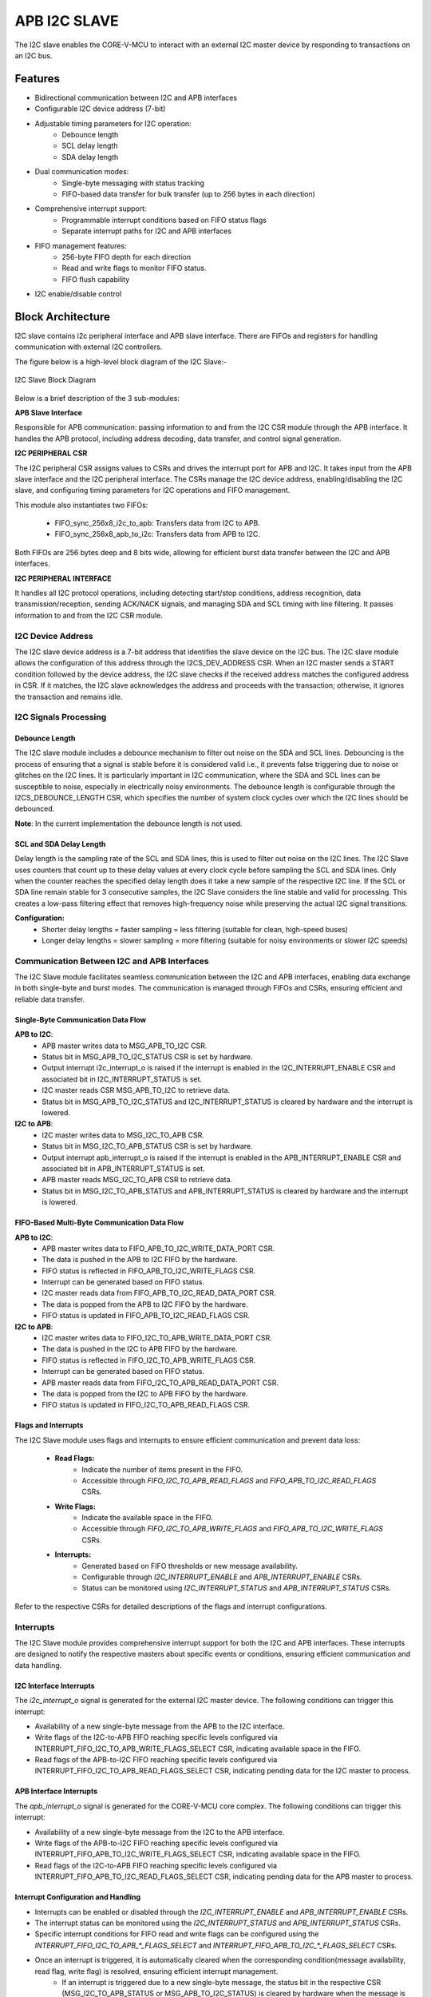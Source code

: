 ..
   Copyright (c) 2023 OpenHW Group
   Copyright (c) 2024 CircuitSutra

   SPDX-License-Identifier: Apache-2.0 WITH SHL-2.1

.. Level 1
   =======

   Level 2
   -------

   Level 3
   ~~~~~~~

   Level 4
   ^^^^^^^
.. _apb_i2c_slave:

APB I2C SLAVE
=================

The I2C slave enables the CORE-V-MCU to interact with an external I2C master device by responding to transactions on an I2C bus.

Features
--------

- Bidirectional communication between I2C and APB interfaces
- Configurable I2C device address (7-bit)
- Adjustable timing parameters for I2C operation:
    - Debounce length
    - SCL delay length
    - SDA delay length
- Dual communication modes:
    - Single-byte messaging with status tracking
    - FIFO-based data transfer for bulk transfer (up to 256 bytes in each direction)
- Comprehensive interrupt support:
    - Programmable interrupt conditions based on FIFO status flags
    - Separate interrupt paths for I2C and APB interfaces
- FIFO management features:
    - 256-byte FIFO depth for each direction
    - Read and write flags to monitor FIFO status.
    - FIFO flush capability
- I2C enable/disable control

Block Architecture
------------------

I2C slave contains i2c peripheral interface and APB slave interface.
There are FIFOs and registers for handling communication with external
I2C controllers.

The figure below is a high-level block diagram of the I2C Slave:-

.. figure:: apb_i2cs_block_diagram.png
   :name: I2C_Slave_Block_Diagram
   :align: center
   :alt:

   I2C Slave Block Diagram

Below is a brief description of the 3 sub-modules:

**APB Slave Interface**

Responsible for APB communication: passing information to and from the I2C CSR module through the APB interface.
It handles the APB protocol, including address decoding, data transfer, and control signal generation.

**I2C PERIPHERAL CSR**

The I2C peripheral CSR assigns values to CSRs and drives the interrupt port for APB and I2C. It takes input from the APB slave interface and the I2C peripheral interface.
The CSRs manage the I2C device address, enabling/disabling the I2C slave, and configuring timing parameters for I2C operations and FIFO management.

This module also instantiates two FIFOs:

  - FIFO_sync_256x8_i2c_to_apb: Transfers data from I2C to APB.

  - FIFO_sync_256x8_apb_to_i2c: Transfers data from APB to I2C.

Both FIFOs are 256 bytes deep and 8 bits wide, allowing for efficient burst data transfer between the I2C and APB interfaces.

**I2C PERIPHERAL INTERFACE**

It handles all I2C protocol operations, including detecting start/stop conditions, address recognition,
data transmission/reception, sending ACK/NACK signals, and managing SDA and SCL timing with line filtering.
It passes information to and from the I2C CSR module.

I2C Device Address
~~~~~~~~~~~~~~~~~~

The I2C slave device address is a 7-bit address that identifies the slave device on the I2C bus.
The I2C slave module allows the configuration of this address through the I2CS_DEV_ADDRESS CSR.
When an I2C master sends a START condition followed by the device address, the I2C slave checks if the received address matches the configured address in CSR.
If it matches, the I2C slave acknowledges the address and proceeds with the transaction; otherwise, it ignores the transaction and remains idle.

I2C Signals Processing
~~~~~~~~~~~~~~~~~~~~~~

Debounce Length
^^^^^^^^^^^^^^^

The I2C slave module includes a debounce mechanism to filter out noise on the SDA and SCL lines. 
Debouncing is the process of ensuring that a signal is stable before it is considered valid i.e., it prevents false triggering due to noise or glitches on the I2C lines.
It is particularly important in I2C communication, where the SDA and SCL lines can be susceptible to noise, especially in electrically noisy environments.
The debounce length is configurable through the I2CS_DEBOUNCE_LENGTH CSR, which specifies the number of system clock cycles over which the I2C lines should be debounced.

**Note**: In the current implementation the debounce length is not used.

SCL and SDA Delay Length
^^^^^^^^^^^^^^^^^^^^^^^^

Delay length is the sampling rate of the SCL and SDA lines, this is used to filter out noise on the I2C lines.
The I2C Slave uses counters that count up to these delay values at every clock cycle before sampling the SCL and SDA lines. Only when the counter reaches the specified delay length does it take a new sample of the respective I2C line.
If the SCL or SDA line remain stable for 3 consecutive samples, the I2C Slave considers the line stable and valid for processing.
This creates a low-pass filtering effect that removes high-frequency noise while preserving the actual I2C signal transitions.

**Configuration:**
  - Shorter delay lengths = faster sampling = less filtering (suitable for clean, high-speed buses)
  - Longer delay lengths = slower sampling = more filtering (suitable for noisy environments or slower I2C speeds)

Communication Between I2C and APB Interfaces
~~~~~~~~~~~~~~~~~~~~~~~~~~~~~~~~~~~~~~~~~~~~

The I2C Slave module facilitates seamless communication between the I2C and APB interfaces, enabling data exchange in both single-byte and burst modes. The communication is managed through FIFOs and CSRs, ensuring efficient and reliable data transfer.

Single-Byte Communication Data Flow
^^^^^^^^^^^^^^^^^^^^^^^^^^^^^^^^^^^

**APB to I2C**:
  - APB master writes data to MSG_APB_TO_I2C CSR.
  - Status bit in MSG_APB_TO_I2C_STATUS CSR is set by hardware.
  - Output interrupt i2c_interrupt_o is raised if the interrupt is enabled in the I2C_INTERRUPT_ENABLE CSR and associated bit in I2C_INTERRUPT_STATUS is set.
  - I2C master reads CSR MSG_APB_TO_I2C to retrieve data.
  - Status bit in MSG_APB_TO_I2C_STATUS and I2C_INTERRUPT_STATUS is cleared by hardware and the interrupt is lowered.

**I2C to APB**:
  - I2C master writes data to MSG_I2C_TO_APB CSR.
  - Status bit in MSG_I2C_TO_APB_STATUS CSR is set by hardware.
  - Output interrupt apb_interrupt_o is raised if the interrupt is enabled in the APB_INTERRUPT_ENABLE CSR and associated bit in APB_INTERRUPT_STATUS is set.
  - APB master reads MSG_I2C_TO_APB CSR to retrieve data.
  - Status bit in MSG_I2C_TO_APB_STATUS and APB_INTERRUPT_STATUS is cleared by hardware and the interrupt is lowered.

FIFO-Based Multi-Byte Communication Data Flow
^^^^^^^^^^^^^^^^^^^^^^^^^^^^^^^^^^^^^^^^^^^^^

**APB to I2C**:
  - APB master writes data to FIFO_APB_TO_I2C_WRITE_DATA_PORT CSR.
  - The data is pushed in the APB to I2C FIFO by the hardware.
  - FIFO status is reflected in FIFO_APB_TO_I2C_WRITE_FLAGS CSR.
  - Interrupt can be generated based on FIFO status.
  - I2C master reads data from FIFO_APB_TO_I2C_READ_DATA_PORT CSR.
  - The data is popped from the APB to I2C FIFO by the hardware.
  - FIFO status is updated in FIFO_APB_TO_I2C_READ_FLAGS CSR.

**I2C to APB**:
  - I2C master writes data to FIFO_I2C_TO_APB_WRITE_DATA_PORT CSR.
  - The data is pushed in the I2C to APB FIFO by the hardware.
  - FIFO status is reflected in FIFO_I2C_TO_APB_WRITE_FLAGS CSR.
  - Interrupt can be generated based on FIFO status.
  - APB master reads data from FIFO_I2C_TO_APB_READ_DATA_PORT CSR.
  - The data is popped from the I2C to APB FIFO by the hardware.
  - FIFO status is updated in FIFO_I2C_TO_APB_READ_FLAGS CSR.

Flags and Interrupts
^^^^^^^^^^^^^^^^^^^^

The I2C Slave module uses flags and interrupts to ensure efficient communication and prevent data loss:

  - **Read Flags:**
      - Indicate the number of items present in the FIFO.
      - Accessible through `FIFO_I2C_TO_APB_READ_FLAGS` and `FIFO_APB_TO_I2C_READ_FLAGS` CSRs.
  - **Write Flags:**
      - Indicate the available space in the FIFO.
      - Accessible through `FIFO_I2C_TO_APB_WRITE_FLAGS` and `FIFO_APB_TO_I2C_WRITE_FLAGS` CSRs.

  - **Interrupts:**
      - Generated based on FIFO thresholds or new message availability.
      - Configurable through `I2C_INTERRUPT_ENABLE` and `APB_INTERRUPT_ENABLE` CSRs.
      - Status can be monitored using `I2C_INTERRUPT_STATUS` and `APB_INTERRUPT_STATUS` CSRs.

Refer to the respective CSRs for detailed descriptions of the flags and interrupt configurations.


Interrupts
~~~~~~~~~~

The I2C Slave module provides comprehensive interrupt support for both the I2C and APB interfaces. These interrupts are designed to notify the respective masters about specific events or conditions, ensuring efficient communication and data handling.

I2C Interface Interrupts
^^^^^^^^^^^^^^^^^^^^^^^^

The `i2c_interrupt_o` signal is generated for the external I2C master device. The following conditions can trigger this interrupt:

- Availability of a new single-byte message from the APB to the I2C interface.
- Write flags of the I2C-to-APB FIFO reaching specific levels configured via INTERRUPT_FIFO_I2C_TO_APB_WRITE_FLAGS_SELECT CSR, indicating available space in the FIFO.
- Read flags of the APB-to-I2C FIFO reaching specific levels configured via INTERRUPT_FIFO_I2C_TO_APB_READ_FLAGS_SELECT CSR, indicating pending data for the I2C master to process.

APB Interface Interrupts
^^^^^^^^^^^^^^^^^^^^^^^^

The `apb_interrupt_o` signal is generated for the CORE-V-MCU core complex. The following conditions can trigger this interrupt:

- Availability of a new single-byte message from the I2C to the APB interface.
- Write flags of the APB-to-I2C FIFO reaching specific levels configured via INTERRUPT_FIFO_APB_TO_I2C_WRITE_FLAGS_SELECT CSR, indicating available space in the FIFO.
- Read flags of the I2C-to-APB FIFO reaching specific levels configured via INTERRUPT_FIFO_APB_TO_I2C_READ_FLAGS_SELECT CSR, indicating pending data for the APB master to process.

Interrupt Configuration and Handling
^^^^^^^^^^^^^^^^^^^^^^^^^^^^^^^^^^^^

- Interrupts can be enabled or disabled through the `I2C_INTERRUPT_ENABLE` and `APB_INTERRUPT_ENABLE` CSRs.
- The interrupt status can be monitored using the `I2C_INTERRUPT_STATUS` and `APB_INTERRUPT_STATUS` CSRs.
- Specific interrupt conditions for FIFO read and write flags can be configured using the `INTERRUPT_FIFO_I2C_TO_APB_*_FLAGS_SELECT` and `INTERRUPT_FIFO_APB_TO_I2C_*_FLAGS_SELECT` CSRs.
- Once an interrupt is triggered, it is automatically cleared when the corresponding condition(message availability, read flag, write flag) is resolved, ensuring efficient interrupt management.
    - If an interrupt is triggered due to a new single-byte message, the status bit in the respective CSR (MSG_I2C_TO_APB_STATUS or MSG_APB_TO_I2C_STATUS) is cleared by hardware when the message is read.
    - If an interrupt is triggered due to FIFO read flags, the status bit in the respective CSR (FIFO_I2C_TO_APB_READ_FLAGS or FIFO_APB_TO_I2C_READ_FLAGS) is cleared by hardware when the FIFO is read until the the read flags change state.
    - If an interrupt is triggered due to FIFO write flags, the status bit in the respective CSR (FIFO_I2C_TO_APB_WRITE_FLAGS or FIFO_APB_TO_I2C_WRITE_FLAGS) is cleared by hardware when the FIFO is written until the write flags change state.

I2C STATES:
~~~~~~~~~~~

.. figure:: apb_i2cs_fsm_diagram.png
   :name: I2C_Slave_FSM_Diagram
   :align: center
   :alt:

   I2C Slave FSM Diagram

- I2C slave has 10 states:

   - ST_IDLE:
      - Initially, the slave is in this state.
      - The slave may also return to this state if a STOP condition is detected.

   - ST_DEVADDR:
      - The slave enters this state after detecting the START sequence and when I2C is enabled through the I2C enable CSR.
      - The slave receives the device address and transfer type (read/write).
      - The transfer stops if the received device address does not match the configured address in the I2C device address CSR.

   - ST_DEVADDRACK:
      - The slave enters this state after receiving the I2C device address and sends an acknowledgment.
      - i2c_sda_o is driven low to indicate a successful acknowledgement.
      - The acknowledgment is released by driving i2c_sda_o high before a new transfer.
      - A read operation sets the I2C state to ST_REGRDATA.
      - A write operation sets the I2C state to ST_REGADDR.

   - ST_REGADDR:
      - If the master wants to write, the slave comes to this state.
      - The slave receives the CSR address inside the device where the master wants to write.

   - ST_REGADDRACK:
      - After successfully receiving the CSR address, the slave enters this state and sends an acknowledgment.
      - i2c_sda_o is driven low to indicate a successful acknowledgement.
      - The acknowledgment is released by driving i2c_sda_o high before a new transfer.

   - ST_REGWDATA:
      - After sending an acknowledgment, the slave enters this state and writes data to the CSR.

   - ST_REGWDATAACK:
      - After successfully writing the data, an acknowledgment bit is sent.
      - i2c_sda_o is driven low to indicate a successful acknowledgment.
      - The acknowledgment is released by driving i2c_sda_o high before a new transfer.

   - ST_REGRDATA:
      - The slave enters this state if the master wants to read data.
      - The slave device places the data from the last addressed CSR onto the i2c_sda_o line.

   - ST_REGRDATAACK:
      - After a successful read, an acknowledgment is received.
      - If a negative acknowledgment is received, the transfer stops.
      - If a successful acknowledgement is received, then I2C state is set to ST_REGRDATA, and more data is read.

   - ST_WTSTOP:
      - The slave enters this state if there are no more transactions or if the transfer is to be stopped.

System Architecture
-------------------

The figure below depicts the connections between the I2C Slave and rest of the modules in CORE-V-MCU:-

.. figure:: apb_i2cs_soc_connections.png
   :name: I2C_Slave_SoC_Connections
   :align: center
   :alt:

   I2C Slave CORE-V-MCU connections diagram

Programming View Model
----------------------

FIFO Usage
~~~~~~~~~~
The module employs two First-In, First-Out (FIFO) buffers to handle burst data transfer between the APB and I2C interfaces.

  - I2C-to-APB FIFO: 
      - Buffers data received from the I2C interface before it's read by the APB interface. 
      - The I2C master needs to write data on the FIFO_I2C_TO_APB_WRITE_DATA_PORT CSR, which is then pushed on this FIFO.
      - The APB master can then read the FIFO_I2C_TO_APB_READ_DATA_PORT CSR in order to retrieve the data, which is then popped from the FIFO.
      - There are read and write flag registers showing the current status of FIFO and can be accessed by both I2C and APB interfaces.
  - APB-to-I2C FIFO: 
      - Buffers data written by the APB interface before it's transmitted via the I2C interface.
      - The APB master needs to write data on the FIFO_APB_TO_I2C_WRITE_DATA_PORT CSR, which is then pushed on this FIFO.
      - The I2C master can then read the FIFO_APB_TO_I2C_READ_DATA_PORT CSR in order to retrieve the data, which is then popped from the FIFO.
      - There are read and write flag registers showing the current status of FIFO and can be accessed by both I2C and APB interfaces.

For details, please refer to the 'Firmware Guidelines'.


Data Flow
~~~~~~~~~

Write Operation from I2C Master and Read from APB Master:
  - I2C Master sends START condition(drives SDA line low when SCL is high)
  - I2C Master sends device address with write bit (0)
  - Slave acknowledges
  - I2C Master sends CSR address
      - MSG_I2C_TO_APB CSR for single byte
      - FIFO_I2C_TO_APB_WRITE_DATA_PORT CSR for multi-byte transfer
  - Slave acknowledges
  - I2C Master sends data byte
  - Slave acknowledges
  - I2C Master may send more data bytes with acknowledgment after each, or send STOP condition
  - Flags and interrupt signals are updated accordingly.
  - The APB master can read the data from the appropriate CSR
      - MSG_I2C_TO_APB for single byte message
      - FIFO_I2C_TO_APB_READ_DATA_PORT CSR for multi-byte transfer
  - Flags and interrupt signals are updated accordingly.


Write Operation from APB Master and Read from I2C Master:
  - The APB master will write data on the appropriate CSR
      - MSG_APB_TO_I2C for single byte message
      - FIFO_APB_TO_I2C_WRITE_DATA_PORT CSR for multi-byte transfer
  - Flags and interrupt signals are updated accordingly.
  - I2C Master sends START condition
  - I2C Master sends device address with write bit (0)
  - Slave acknowledges
  - I2C Master sends CSR address
      - MSG_APB_TO_I2C for single byte message
      - FIFO_APB_TO_I2C_READ_DATA_PORT CSR for multi-byte transfer
  - Slave acknowledges
  - I2C Master sends repeated START
  - I2C Master sends device address with read bit (1)
  - Slave acknowledges
  - Slave sends data byte
  - I2C Master sends ACK to request more data or NACK to indicate last byte
  - I2C Master sends STOP condition
  - Flags and interrupt signals are updated accordingly.

For details, please refer to the 'Firmware Guidelines'.

Interrupt Generation
~~~~~~~~~~~~~~~~~~~~
The I2C Slave provides interrupt generation for both APB and I2C interfaces.

The i2c_interrupt goes to the external I2C master device, and is generated in the following conditions:
  - The availability of a new single-byte message from the APB to I2C.
  - The write flags of the I2C-to-APB FIFO reaching certain levels (e.g., FIFO becoming full),
    indicating how much space is currently available in FIFO.
  - The read flags of the APB-to-I2C FIFO reaching certain levels (e.g., FIFO becoming empty),
    indicating how much items APB master had written that the I2C master still has to process.
  - Interrupts can be triggered for 8 different levels of both read and write flags, and these interrupt sources can be selectively enabled. 

The apb_interrupt goes to the core complex block of CORE-V-MCU, and is generated in the following conditions:
  - The availability of a new single-byte message from the I2C to APB.
  - The write flags of the APB-to-I2C FIFO reaching certain levels (e.g., FIFO becoming full),
    indicating how much space is currently available in FIFO.
  - The read flags of the I2C-to-APB FIFO reaching certain levels (e.g., FIFO becoming empty),
    indicating how much items I2C master had written that the APB master still has to process.
  - Interrupts can be triggered for 8 different levels of both read and write flags, and these interrupt sources can be selectively enabled.

For details, please refer to the 'Firmware Guidelines'.

APB I2C Slave CSRs:
--------------------

The CSRs of the I2C slave are 8 bit registers mapped to a 32 bit APB data bus, the same CSRs can be accessed by the I2C interface as well.
Since the APB bus is of 32 bit, the APB addresses are 4x the I2C addresses.
For example, the I2CS_ENABLE CSR is at APB address 0x4, but at I2C address 0x1.
Similarly, the I2CS_SCL_DELAY_LENGTH CSR is at APB address 0xC, but at I2C address 0x3.

Refer to  `Memory Map <https://github.com/openhwgroup/core-v-mcu/blob/master/docs/doc-src/mmap.rst>`_ for the peripheral domain address of the I2C Slave which is used for APB bus addressing.
NOTE: Several of the I2C Slave CSR are volatile, meaning that their read value may be changed by the hardware.
For example, writing the FIFO_I2C_TO_APB_FLUSH CSR the value will be ignored and the FIFO will be flushed, but reading the CSR will return 0x0.
As the name suggests, the value of non-volatile CSRs is not changed by the hardware. These CSRs retain the last value written by the software.
A CSR's volatility is indicated by its "type".
In I2C Slave the volatility of a CSR will also depend on the mode of access, i.e., whether it is accessed through the APB interface or the I2C interface.

I2CS_DEV_ADDRESS
~~~~~~~~~~~~~~~~

  - APB Offset: 0x0
  - APB type: non-volatile

  - I2C Offset: 0x0
  - I2C type: volatile

+----------------------+----------+------------------+------------------+------------+------------------------------+
| Field                | Bits     | APB access type  | I2C access type  | Default    | Description                  |
+======================+==========+==================+==================+============+==============================+
| RESERVED             | 7:7      | --               | --               | 0x0        | Reserved                     |
+----------------------+----------+------------------+------------------+------------+------------------------------+
| SLAVE_ADDR           | 6:0      | RW               | RO               | 0X6F       | I2C device address           |
+----------------------+----------+------------------+------------------+------------+------------------------------+

I2CS_ENABLE
~~~~~~~~~~~

  - APB Offset: 0X4
  - APB type: non-volatile

  - I2C Offset: 0x1
  - I2C Type: volatile

+----------------------+----------+------------------+------------------+------------+------------------------------+
| Field                | Bits     | APB access type  | I2C access type  | Default    | Description                  |
+======================+==========+==================+==================+============+==============================+
| RESERVED             | 7:1      | --               | --               | 0x0        | Reserved                     |
+----------------------+----------+------------------+------------------+------------+------------------------------+
| IP_ENABLE            | 0:0      | RW               | RO               | 0X00       | IP enabling bit              |
|                      |          |                  |                  |            |                              |
|                      |          |                  |                  |            | 1: I2C slave is enabled      |
|                      |          |                  |                  |            | 0: I2C slave is disabled     |
|                      |          |                  |                  |            |                              |
|                      |          |                  |                  |            | I2C Slave operations(I2C FSM)|
|                      |          |                  |                  |            | can only work if this bit    |
|                      |          |                  |                  |            | is set                       |
+----------------------+----------+------------------+------------------+------------+------------------------------+

I2CS_DEBOUNCE_LENGTH
~~~~~~~~~~~~~~~~~~~~

  - APB Offset: 0x8
  - APB type: non-volatile

  - I2C Offset: 0x2
  - I2C type: volatile

+----------------------+----------+------------------+------------------+------------+-----------------------------+
| Field                | Bits     | APB access type  | I2C access type  | Default    | Description                 |
+======================+==========+==================+==================+============+=============================+
| DEB_LEN              | 7:0      | RW               | RO               | 0X14       | Represents the number of    |
|                      |          |                  |                  |            | system clocks over which    |
|                      |          |                  |                  |            | each I2C line (SL and SDA)  |
|                      |          |                  |                  |            | should be debounced.        |
+----------------------+----------+------------------+------------------+------------+-----------------------------+

I2CS_SCL_DELAY_LENGTH
~~~~~~~~~~~~~~~~~~~~~

  - APB Offset: 0xC
  - APB type: non-volatile

  - I2C Offset: 0x3
  - I2C type: volatile

+----------------------+----------+------------------+------------------+------------+-----------------------------+
| Field                | Bits     | APB access type  | I2C access type  | Default    | Description                 |
+======================+==========+==================+==================+============+=============================+
| SCL_DLY_LEN          | 7:0      | RW               | RO               | 0X14       | Represents the number of    |
|                      |          |                  |                  |            | system clocks over which    |
|                      |          |                  |                  |            | the SCL line will be delayed|
|                      |          |                  |                  |            | relative to SDA line        |
+----------------------+----------+------------------+------------------+------------+-----------------------------+

I2CS_SDA_DELAY_LENGTH
~~~~~~~~~~~~~~~~~~~~~

  - APB Offset: 0x10
  - APB type: non-volatile

  - I2C Offset: 0x4
  - I2C type: volatile

+----------------------+----------+------------------+------------------+------------+-----------------------------+
| Field                | Bits     | APB access type  | I2C access type  | Default    | Description                 |
+======================+==========+==================+==================+============+=============================+
| SDA_DLY_LEN          | 7:0      | RW               | RO               | 0X08       | Represents the number of    |
|                      |          |                  |                  |            | system clocks over which    |
|                      |          |                  |                  |            | the SDA line will be        |
|                      |          |                  |                  |            | delayed relative to the SCL |
|                      |          |                  |                  |            | line.                       |
+----------------------+----------+------------------+------------------+------------+-----------------------------+

MSG_I2C_TO_APB
~~~~~~~~~~~~~~

  - APB Offset: 0x40
  - APB type: volatile

  - I2C Offset: 0x10
  - I2C type: volatile

+----------------------+----------+------------------+------------------+------------+-----------------------------+
| Field                | Bits     | APB access type  | I2C access type  | Default    | Description                 |
+======================+==========+==================+==================+============+=============================+
| I2C_TO_APB           | 7:0      | RO               | RW               | 0X0        | This CSR provide a          |
|                      |          |                  |                  |            | method for passing a single |
|                      |          |                  |                  |            | byte message from the I2C   |
|                      |          |                  |                  |            | interface to the APB        |
|                      |          |                  |                  |            | interface.                  |
+----------------------+----------+------------------+------------------+------------+-----------------------------+

MSG_I2C_TO_APB_STATUS
~~~~~~~~~~~~~~~~~~~~~

  - APB Offset: 0x44
  - APB type: volatile

  - I2C Offset: 0x11
  - I2C type: volatile

+----------------------+----------+------------------+------------------+------------+-----------------------------+
| Field                | Bits     | APB access type  | I2C access type  | Default    | Description                 |
+======================+==========+==================+==================+============+=============================+
| RESERVED             | 7:1      | --               | --               | 0x0        |                             |
+----------------------+----------+------------------+------------------+------------+-----------------------------+
| I2C_TO_APB_STATUS    | 0:0      | RO               | RO               | 0X0        | This CSR indicates if       |
|                      |          |                  |                  |            | a single byte message is    |
|                      |          |                  |                  |            | available from I2C to APB.  |
+----------------------+----------+------------------+------------------+------------+-----------------------------+

MSG_APB_TO_I2C
~~~~~~~~~~~~~~

  - APB Offset: 0x48
  - APB type: non-volatile

  - I2C Offset: 0x12
  - I2C type: volatile

+----------------------+----------+------------------+------------------+------------+-----------------------------+
| Field                | Bits     | APB access type  | I2C access type  | Default    | Description                 |
+======================+==========+==================+==================+============+=============================+
| APB_TO_I2C           | 7:0      | RW               | RO               | 0X0        | This CSR provides a         |
|                      |          |                  |                  |            | method for passing a single |
|                      |          |                  |                  |            | byte message from the APB   |
|                      |          |                  |                  |            | interface to the I2C        |
|                      |          |                  |                  |            | interface.                  |
+----------------------+----------+------------------+------------------+------------+-----------------------------+

MSG_APB_I2C_STATUS
~~~~~~~~~~~~~~~~~~

  - APB Offset: 0x4C
  - APB type: volatile

  - I2C Offset: 0x13
  - I2C type: volatile

+----------------------+----------+------------------+------------------+------------+-----------------------------+
| Field                | Bits     | APB access type  | I2C access type  | Default    | Description                 |
+======================+==========+==================+==================+============+=============================+
| RESERVED             | 7:1      | --               | --               | 0x0        |                             |
+----------------------+----------+------------------+------------------+------------+-----------------------------+
| APB_TO_I2C_STATUS    | 0:0      | RO               | RO               | 0X0        | This CSR indicates if       |
|                      |          |                  |                  |            | a single byte message is    |
|                      |          |                  |                  |            | available from APB to I2C.  |
+----------------------+----------+------------------+------------------+------------+-----------------------------+

FIFO_I2C_TO_APB_WRITE_DATA_PORT
~~~~~~~~~~~~~~~~~~~~~~~~~~~~~~~

  - APB Offset: 0x80
  - APB type: NA
  - I2C Offset: 0x20
  - I2C type: non-volatile

+----------------------+----------+------------------+------------------+------------+-----------------------------+
| Field                | Bits     | APB access type  | I2C access type  | Default    | Description                 |
+======================+==========+==================+==================+============+=============================+
| I2C_APB_WRITE_DA     | 31:0     | --               | WO               | 0x0        | This is the write data port |
| TA_PORT              |          |                  |                  |            | for the I2C to APB fifo.    |
|                      |          |                  |                  |            |                             |
|                      |          |                  |                  |            | The I2C slave writes to this|
|                      |          |                  |                  |            | CSR when it wants to send   |
|                      |          |                  |                  |            | multi-byte message. The data|
|                      |          |                  |                  |            | written to this CSR is      |
|                      |          |                  |                  |            | pushed onto the I2C to APB  | 
|                      |          |                  |                  |            | FIFO.                       |
+----------------------+----------+------------------+------------------+------------+-----------------------------+

FIFO_I2C_TO_APB_READ_DATA_PORT
~~~~~~~~~~~~~~~~~~~~~~~~~~~~~~

  - APB Offset: 0x084
  - APB type: volatile

  - I2C Offset: 0x21
  - I2C type: NA

+----------------------+----------+------------------+------------------+------------+-----------------------------+
| Field                | Bits     | APB access type  | I2C access type  | Default    | Description                 |
+======================+==========+==================+==================+============+=============================+
| I2C_APB_READ_DA      | 31:0     | RO               | --               | 0x0        | This is the read data port  |
| TA_PORT              |          |                  |                  |            | for the I2C to APB fifo.    |
|                      |          |                  |                  |            |                             |
|                      |          |                  |                  |            | The APB master reads from   |
|                      |          |                  |                  |            | this CSR when it wants to   |
|                      |          |                  |                  |            | retrieve multi-byte message |
|                      |          |                  |                  |            | from I2C to APB FIFO. Once  |
|                      |          |                  |                  |            | the APB master reads this   |
|                      |          |                  |                  |            | CSR, the data is popped from|
|                      |          |                  |                  |            | the I2C to APB FIFO.        |
+----------------------+----------+------------------+------------------+------------+-----------------------------+

FIFO_I2C_TO_APB_FLUSH
~~~~~~~~~~~~~~~~~~~~~

  - APB Offset: 0x088
  - APB type: volatile

  - I2C Offset: 0x22
  - I2C type: volatile

+----------------------+----------+------------------+------------------+------------+-----------------------------+
| Field                | Bits     | APB access type  | I2C access type  | Default    | Description                 |
+======================+==========+==================+==================+============+=============================+
| RESERVED             | 7:1      | --               | --               | 0x0        | RESERVED                    |
+----------------------+----------+------------------+------------------+------------+-----------------------------+
| ENABLE               | 0:0      | RW               | RW               | 0x0        | Writing a 1 to this         |
|                      |          |                  |                  |            | CSR bit will flush          |
|                      |          |                  |                  |            | the I2C to APB FIFO clearing|
|                      |          |                  |                  |            | all the contents and        |
|                      |          |                  |                  |            | rendering the FIFO to be    |
|                      |          |                  |                  |            | empty.                      |
+----------------------+----------+------------------+------------------+------------+-----------------------------+

FIFO_I2C_TO_APB_WRITE_FLAGS
~~~~~~~~~~~~~~~~~~~~~~~~~~~

  - APB Offset: 0x08C
  - APB type: volatile

  - I2C Offset: 0x23
  - I2C type: volatile

+----------------------+----------+------------------+------------------+------------+-----------------------------+
| Field                | Bits     | APB access type  | I2C access type  | Default    | Description                 |
+======================+==========+==================+==================+============+=============================+
| RESERVED             | 7:3      | --               | --               | 0x0        | RESERVED                    |
+----------------------+----------+------------------+------------------+------------+-----------------------------+
| FLAGS                | 2:0      | RO               | RO               | 0x0        | Represent the number of     |
|                      |          |                  |                  |            | spaces left in I2C TO APB   |
|                      |          |                  |                  |            | FIFO in flags format.       |
|                      |          |                  |                  |            |                             |
|                      |          |                  |                  |            | The flags range from 0 to 7 |
|                      |          |                  |                  |            | indicating different levels |
|                      |          |                  |                  |            | of available space in FIFO. |
+----------------------+----------+------------------+------------------+------------+-----------------------------+

FIFO_I2C_TO_APB_READ_FLAGS
~~~~~~~~~~~~~~~~~~~~~~~~~~

  - APB Offset: 0x90
  - APB type: volatile

  - I2C Offset: 0x24
  - I2C type: volatile

+----------------------+----------+------------------+------------------+------------+-----------------------------+
| Field                | Bits     | APB access type  | I2C access type  | Default    | Description                 |
+======================+==========+==================+==================+============+=============================+
| RESERVED             | 7:3      | --               | --               | 0x0        | RESERVED                    |
+----------------------+----------+------------------+------------------+------------+-----------------------------+
| FLAGS                | 2:0      | RO               | RO               | 0x0        | Represent the items         |
|                      |          |                  |                  |            | present in FIFO to read in  |
|                      |          |                  |                  |            | I2C TO APB FIFO in  flags   |
|                      |          |                  |                  |            |                             |
|                      |          |                  |                  |            | The flags range from 0 to 7 |
|                      |          |                  |                  |            | indicating different levels |
|                      |          |                  |                  |            | of items present in FIFO.   |
+----------------------+----------+------------------+------------------+------------+-----------------------------+

FIFO_APB_TO_I2C_WRITE_DATA_PORT
~~~~~~~~~~~~~~~~~~~~~~~~~~~~~~~

  - APB Offset: 0XC0
  - APB type: non-volatile

  - I2C Offset: 0x30
  - I2C type: NA

+----------------------+----------+------------------+------------------+------------+-----------------------------+
| Field                | Bits     | APB access type  | I2C access type  | Default    | Description                 |
+======================+==========+==================+==================+============+=============================+
| I2C_APB_WRITE_DA     | 31:0     | WO               | --               | 0x0        | This is the write data      |
| TA_PORT              |          |                  |                  |            | port for the APB to I2C FIFO|
|                      |          |                  |                  |            |                             |
|                      |          |                  |                  |            | The APB master writes to    |
|                      |          |                  |                  |            | this CSR when it wants to   |
|                      |          |                  |                  |            | send multi-byte message. The|
|                      |          |                  |                  |            | data written to this CSR is |
|                      |          |                  |                  |            | pushed onto the APB to I2C  |
|                      |          |                  |                  |            | FIFO.                       |
+----------------------+----------+------------------+------------------+------------+-----------------------------+

FIFO_APB_TO_I2C_READ_DATA_PORT
~~~~~~~~~~~~~~~~~~~~~~~~~~~~~~

  - APB Offset: 0XC4
  - APB type: NA

  - I2C Offset: 0x31
  - I2C type: volatile

+----------------------+----------+------------------+------------------+------------+-----------------------------+
| Field                | Bits     | APB access type  | I2C access type  | Default    | Description                 |
+======================+==========+==================+==================+============+=============================+
| I2C_APB_READ_DA      | 31:0     | --               | RO               | 0x0        | This is the read data       |
| TA_PORT              |          |                  |                  |            | port for the APB to I2C FIFO|
|                      |          |                  |                  |            |                             |
|                      |          |                  |                  |            | The I2C master reads from   |
|                      |          |                  |                  |            | this CSR when it wants to   |
|                      |          |                  |                  |            | retrieve multi-byte message |
|                      |          |                  |                  |            | from APB to I2C FIFO. Once  |
|                      |          |                  |                  |            | the I2C master reads this   |
|                      |          |                  |                  |            | CSR, the data is popped from|
|                      |          |                  |                  |            | the APB to I2C FIFO.        |
+----------------------+----------+------------------+------------------+------------+-----------------------------+

FIFO_APB_TO_I2C_FLUSH
~~~~~~~~~~~~~~~~~~~~~

  - APB Offset: 0XC8
  - APB type: volatile

  - I2C Offset: 0x32
  - I2C type: volatile

+----------------------+----------+------------------+------------------+------------+-----------------------------+
| Field                | Bits     | APB access type  | I2C access type  | Default    | Description                 |
+======================+==========+==================+==================+============+=============================+
| RESERVED             | 7:1      | --               | --               | 0x0        | RESERVED                    |
+----------------------+----------+------------------+------------------+------------+-----------------------------+
| ENABLE               | 0:0      | RW               | RW               | 0x0        | Writing a 1 to this         |
|                      |          |                  |                  |            | CSR bit will flush          |
|                      |          |                  |                  |            | the APB to I2C FIFO,        |
|                      |          |                  |                  |            | clearing all contents and   |
|                      |          |                  |                  |            | rendering the FIFO to be    |
|                      |          |                  |                  |            | empty.                      |
+----------------------+----------+------------------+------------------+------------+-----------------------------+

FIFO_APB_TO_I2C_WRITE_FLAGS
~~~~~~~~~~~~~~~~~~~~~~~~~~~

  - APB Offset: 0XCC
  - APB type: volatile

  - I2C Offset: 0x33
  - I2C type: volatile

+----------------------+----------+------------------+------------------+------------+-----------------------------+
| Field                | Bits     | APB access type  | I2C access type  | Default    | Description                 |
+======================+==========+==================+==================+============+=============================+
| RESERVED             | 7:3      | --               | --               | 0x0        |                             |
+----------------------+----------+------------------+------------------+------------+-----------------------------+
| FLAGS                | 2:0      | RO               | RO               | 0x0        | Represent number of spaces  |
|                      |          |                  |                  |            | left in APB TO I2C FIFO in  |
|                      |          |                  |                  |            | flags format.               |
|                      |          |                  |                  |            |                             |
|                      |          |                  |                  |            | The flags range from 0 to 7 |
|                      |          |                  |                  |            | indicating different levels |
|                      |          |                  |                  |            | of available space in FIFO. |
+----------------------+----------+------------------+------------------+------------+-----------------------------+

FIFO_APB_TO_I2C_READ_FLAGS
~~~~~~~~~~~~~~~~~~~~~~~~~~

  - APB Offset: 0XD0
  - APB type: volatile

  - I2C Offset: 0x34
  - I2C type: volatile

+----------------------+----------+------------------+------------------+------------+-----------------------------+
| Field                | Bits     | APB access type  | I2C access type  | Default    | Description                 |
+======================+==========+==================+==================+============+=============================+
| RESERVED             | 7:3      | --               | --               | 0x0        |                             |
+----------------------+----------+------------------+------------------+------------+-----------------------------+
| FLAGS                | 2:0      | RO               | RO               | 0x0        | Represent the items         |
|                      |          |                  |                  |            | present in APB TO I2C FIFO  |
|                      |          |                  |                  |            | to read.                    |
|                      |          |                  |                  |            |                             |
|                      |          |                  |                  |            | The flags range from 0 to 7 |
|                      |          |                  |                  |            | indicating different levels |
|                      |          |                  |                  |            | of items present in FIFO.   |
+----------------------+----------+------------------+------------------+------------+-----------------------------+

I2C_INTERRUPT_STATUS
~~~~~~~~~~~~~~~~~~~~

  - APB Offset: 0x100
  - APB type: volatile

  - I2C Offset: 0x40
  - I2C type: volatile

+----------------------+----------+------------------+------------------+------------+-----------------------------+
| Field                | Bits     | APB access type  | I2C access type  | Default    | Description                 |
+======================+==========+==================+==================+============+=============================+
| RESERVED             | 7:3      | --               | --               | 0x0        | Reserved                    |
+----------------------+----------+------------------+------------------+------------+-----------------------------+
| I2C_APB_F            | 2:2      | RO               | RO               | 0x0        | 1: Interrupt is generated   |
| IFO_WRITE_STATUS     |          |                  |                  |            | for this field              |
|                      |          |                  |                  |            |                             |
|                      |          |                  |                  |            | 0: Not genertated           |
|                      |          |                  |                  |            |                             |
|                      |          |                  |                  |            | Indicates if interrupt is   |
|                      |          |                  |                  |            | generated for the I2C to APB|
|                      |          |                  |                  |            | FIFO write flags.           |
+----------------------+----------+------------------+------------------+------------+-----------------------------+
| APB_I2C_F            | 1:1      | RO               | RO               | 0x0        | 1: Interrupt is generated   |
| IFO_READ_STATUS      |          |                  |                  |            | for this field              |
|                      |          |                  |                  |            |                             |
|                      |          |                  |                  |            | 0: Not genertated           |
|                      |          |                  |                  |            |                             |
|                      |          |                  |                  |            | Indicates if interrupt is   |
|                      |          |                  |                  |            | generated for the APB to I2C|
|                      |          |                  |                  |            | FIFO read flags.            |
+----------------------+----------+------------------+------------------+------------+-----------------------------+
| APB_I2C_M            | 0:0      | RO               | RO               | 0x0        | 1: Interrupt is generated   |
| ESSAGE_AVAILABLE     |          |                  |                  |            | for this field              |
|                      |          |                  |                  |            |                             |
|                      |          |                  |                  |            | 0: Not genertated           |
|                      |          |                  |                  |            |                             |
|                      |          |                  |                  |            | Indicates if interrupt is   |
|                      |          |                  |                  |            | generated for the I2C to APB|
|                      |          |                  |                  |            | message available status.   |
+----------------------+----------+------------------+------------------+------------+-----------------------------+

I2C_INTERRUPT_ENABLE
~~~~~~~~~~~~~~~~~~~~

  - APB Offset: 0x104
  - APB type: volatile

  - I2C Offset: 0x41
  - I2C type: non-volatile

+----------------------+----------+------------------+------------------+------------+-----------------------------+
| Field                | Bits     | APB access type  | I2C access type  | Default    | Description                 |
+======================+==========+==================+==================+============+=============================+
| RESERVED             | 7:3      | --               | --               | 0x0        | Reserved                    |
+----------------------+----------+------------------+------------------+------------+-----------------------------+
| I2C_A                | 2:2      | RO               | RW               | 0x0        | 1: enabled                  |
| PB_FIFO_WRITE_S      |          |                  |                  |            |                             |
| TATUS_INT_ENABLE     |          |                  |                  |            | 0: disabled                 |
|                      |          |                  |                  |            |                             |
|                      |          |                  |                  |            | This field enables the      |
|                      |          |                  |                  |            | interrupt for the I2C to APB|
|                      |          |                  |                  |            | FIFO write flags.           |
+----------------------+----------+------------------+------------------+------------+-----------------------------+
| APB_I2C_F            | 1:1      | RO               | RW               | 0x0        | 1: enabled                  |
| IFO_READ_S           |          |                  |                  |            |                             |
| TATUS_INT_ENABLE     |          |                  |                  |            | 0: disabled                 |
|                      |          |                  |                  |            |                             |
|                      |          |                  |                  |            | This field enables the      |
|                      |          |                  |                  |            | interrupt for the APB to I2C|
|                      |          |                  |                  |            | FIFO read flags.            |
+----------------------+----------+------------------+------------------+------------+-----------------------------+
| APB_I2C_M            | 0:0      | RO               | RW               | 0x0        | 1: enabled                  |
| ESSAGE_AVAI          |          |                  |                  |            |                             |
| LABLE_INT_ENABLE     |          |                  |                  |            | 0: disabled                 |
|                      |          |                  |                  |            |                             |
|                      |          |                  |                  |            | This field enables the      |
|                      |          |                  |                  |            | interrupt for the I2C to APB|
|                      |          |                  |                  |            | message available status.   |
+----------------------+----------+------------------+------------------+------------+-----------------------------+

INTERRUPT_FIFO_I2C_TO_APB_WRITE_FLAGS_SELECT
~~~~~~~~~~~~~~~~~~~~~~~~~~~~~~~~~~~~~~~~~~~~

  - APB Offset: 0x108
  - APB type: volatile

  - I2C Offset: 0x42
  - I2C type: non-volatile

+----------------------+----------+------------------+------------------+------------+----------------------------+
| Field                | Bits     | APB access type  | I2C access type  | Default    | Description                |
+======================+==========+==================+==================+============+============================+
| WRITE_FLAG_FULL      | 7:7      | RO               | RW               | 0x0        | If this bit is set, then   |
|                      |          |                  |                  |            | interrupt will be generated|
|                      |          |                  |                  |            | when the I2C to APB FIFO   |
|                      |          |                  |                  |            | is full, given that the    |
|                      |          |                  |                  |            | write flags interrupt is   |
|                      |          |                  |                  |            | enabled.                   |
+----------------------+----------+------------------+------------------+------------+----------------------------+
| WRITE_FL             | 6:6      | RO               | RW               | 0x0        | If this bit is set, then   |
| AG_1_SPACE_AVAIL     |          |                  |                  |            | interrupt will be generated|
|                      |          |                  |                  |            | when there is 1 space      |
|                      |          |                  |                  |            | available in the I2C to APB|
|                      |          |                  |                  |            | FIFO, given that the write |
|                      |          |                  |                  |            | flags interrupt is enabled.|
+----------------------+----------+------------------+------------------+------------+----------------------------+
| WRITE_FLAG           | 5:5      | RO               | RW               | 0x0        | If this bit is set, then   |
| _2_3_SPACE_AVAIL     |          |                  |                  |            | interrupt will be generated|
|                      |          |                  |                  |            | when there are 2-3 spaces  |
|                      |          |                  |                  |            | available in the I2C to APB|
|                      |          |                  |                  |            | FIFO, given that the write |
|                      |          |                  |                  |            | flags interrupt is enabled.|
+----------------------+----------+------------------+------------------+------------+----------------------------+
| WRITE_FLAG           | 4:4      | RO               | RW               | 0x0        | If this bit is set, then   |
| _4_7_SPACE_AVAIL     |          |                  |                  |            | interrupt will be generated|
|                      |          |                  |                  |            | when there are 4-7 spaces  |
|                      |          |                  |                  |            | available in the I2C to APB|
|                      |          |                  |                  |            | FIFO, given that the write |
|                      |          |                  |                  |            | flags interrupt is enabled.|
+----------------------+----------+------------------+------------------+------------+----------------------------+
| WRITE_FLAG           | 3:3      | RO               | RW               | 0x0        | If this bit is set, then   |
| _8_31_SPACE_AVAIL    |          |                  |                  |            | interrupt will be generated|
|                      |          |                  |                  |            | when there are 8-31 spaces |
|                      |          |                  |                  |            | available in the I2C to APB|
|                      |          |                  |                  |            | FIFO, given that the write |
|                      |          |                  |                  |            | flags interrupt is enabled.|
+----------------------+----------+------------------+------------------+------------+----------------------------+
| WRITE_FLAG_3         | 2:2      | RO               | RW               | 0x0        | If this bit is set, then   |
| 2_63_SPACE_AVAIL     |          |                  |                  |            | interrupt will be generated|
|                      |          |                  |                  |            | when there are 32-63 spaces|
|                      |          |                  |                  |            | available in the I2C to APB|
|                      |          |                  |                  |            | FIFO, given that the write |
|                      |          |                  |                  |            | flags interrupt is enabled.|
+----------------------+----------+------------------+------------------+------------+----------------------------+
| WRITE_FLAG_64        | 1:1      | RO               | RW               | 0x0        | If this bit is set, then   |
| _127_SPACE_AVAIL     |          |                  |                  |            | interrupt will be generated|
|                      |          |                  |                  |            | when there are 64-127      |
|                      |          |                  |                  |            | spaces available in the I2C| 
|                      |          |                  |                  |            | to APB FIFO, given that the|
|                      |          |                  |                  |            | write flags interrupt is   |
|                      |          |                  |                  |            | enabled.                   |
+----------------------+----------+------------------+------------------+------------+----------------------------+
| WRITE_FLAG_1         | 0:0      | RO               | RW               | 0x0        | If this bit is set, then   |
| 28__SPACE_AVAIL      |          |                  |                  |            | interrupt will be generated|
|                      |          |                  |                  |            | when there are more than   |
|                      |          |                  |                  |            | 127 spaces available in the|
|                      |          |                  |                  |            | I2C to APB FIFO, given that|
|                      |          |                  |                  |            | the write flags interrupt  |
|                      |          |                  |                  |            | is enabled.                |
+----------------------+----------+------------------+------------------+------------+----------------------------+

INTERRUPT_FIFO_APB_TO_I2C_READ_FLAGS_SELECT
~~~~~~~~~~~~~~~~~~~~~~~~~~~~~~~~~~~~~~~~~~~

  - APB Offset: 0x10C
  - APB type: volatile

  - I2C Offset: 0x43
  - I2C type: non-volatile

+----------------------+----------+------------------+------------------+------------+----------------------------+
| Field                | Bits     | APB access type  | I2C access type  | Default    | Description                |
+======================+==========+==================+==================+============+============================+
| READ_FLAG            | 7:7      | RO               | RW               | 0x0        | If this bit is set, then   |
| _128_SPACE_AVAIL     |          |                  |                  |            | interrupt will be generated|
|                      |          |                  |                  |            | when the APB To I2C FIFO   |
|                      |          |                  |                  |            | has more than 127 items,   |
|                      |          |                  |                  |            | given that the read flags  |
|                      |          |                  |                  |            | interrupt is enabled.      |
+----------------------+----------+------------------+------------------+------------+----------------------------+
| READ_FLAG_64         | 6:6      | RO               | RW               | 0x0        | If this bit is set, then   |
| _127_SPACE_AVAIL     |          |                  |                  |            | interrupt will be generated|
|                      |          |                  |                  |            | when the APB To I2C FIFO   |
|                      |          |                  |                  |            | has 64-127 items, given    |
|                      |          |                  |                  |            | that the read flags        |
|                      |          |                  |                  |            | interrupt is enabled.      |
+----------------------+----------+------------------+------------------+------------+----------------------------+
| READ_FLAAG_3         | 5:5      | RO               | RW               | 0x0        | If this bit is set, then   |
| 2_63_SPACE_AVAIL     |          |                  |                  |            | interrupt will be generated|
|                      |          |                  |                  |            | when the APB To I2C FIFO   |
|                      |          |                  |                  |            | has 32-63 items, given that|
|                      |          |                  |                  |            | the read flags interrupt is|
|                      |          |                  |                  |            | enabled.                   |
+----------------------+----------+------------------+------------------+------------+----------------------------+
| READ_FLAG_8          | 4:4      | RO               | RW               | 0x0        | If this bit is set, then   |
| _31_SPACE_AVAIL      |          |                  |                  |            | interrupt will be generated|
|                      |          |                  |                  |            | when the APB To I2C FIFO   |
|                      |          |                  |                  |            | has 8-31 items, given that |
|                      |          |                  |                  |            | the read flags interrupt is|
|                      |          |                  |                  |            | enabled.                   |
+----------------------+----------+------------------+------------------+------------+----------------------------+
| READ_FLAG            | 3:3      | RO               | RW               | 0x0        | If this bit is set, then   |
| _4_7_SPACE_AVAIL     |          |                  |                  |            | interrupt will be generated|
|                      |          |                  |                  |            | when the APB To I2C FIFO   |
|                      |          |                  |                  |            | has 4-7 items, given that  |
|                      |          |                  |                  |            | the read flags interrupt is|
|                      |          |                  |                  |            | enabled.                   |
+----------------------+----------+------------------+------------------+------------+----------------------------+
| READ_FLAG            | 2:2      | RO               | RW               | 0x0        | If this bit is set, then   |
| _2_3_SPACE_AVAIL     |          |                  |                  |            | interrupt will be generated|
|                      |          |                  |                  |            | when the APB To I2C FIFO   |
|                      |          |                  |                  |            | has 2-3 items, given that  |
|                      |          |                  |                  |            | the read flags interrupt is|
|                      |          |                  |                  |            | enabled.                   |
+----------------------+----------+------------------+------------------+------------+----------------------------+
| READ_FL              | 1:1      | RO               | RW               | 0x0        | If this bit is set, then   |
| AG_1_SPACE_AVAIL     |          |                  |                  |            | interrupt will be generated|
|                      |          |                  |                  |            | when there is 1 item       |
|                      |          |                  |                  |            | available in the APB To I2C|
|                      |          |                  |                  |            | FIFO, given that the read  |
|                      |          |                  |                  |            | flags interrupt is enabled.|
+----------------------+----------+------------------+------------------+------------+----------------------------+
| READ_FLAG_EMPTY      | 0:0      | RO               | RW               | 0x0        | If this bit is set, then   |
|                      |          |                  |                  |            | interrupt will be generated|
|                      |          |                  |                  |            | when the APB To I2C FIFO   |
|                      |          |                  |                  |            | is empty, given that the   |
|                      |          |                  |                  |            | read flags interrupt is    |
|                      |          |                  |                  |            | enabled.                   |
+----------------------+----------+------------------+------------------+------------+----------------------------+

APB_INTERRUPT_STATUS
~~~~~~~~~~~~~~~~~~~~

  - APB Offset: 0x140
  - APB type: volatile

  - I2C Offset: 0x50
  - I2C type: volatile

+----------------------+----------+------------------+------------------+------------+----------------------------+
| Field                | Bits     | APB access type  | I2C access type  | Default    | Description                |
+======================+==========+==================+==================+============+============================+
| RESERVED             | 7:3      | --               | --               | 0x0        | Reserved                   |
+----------------------+----------+------------------+------------------+------------+----------------------------+
| APB_I2C_F            | 2:2      | RO               | RO               | 0x0        | 1: Interrupt is generated  |
| IFO_WRITE_STATUS     |          |                  |                  |            |                            |
|                      |          |                  |                  |            | 0: Not genertated          |
|                      |          |                  |                  |            |                            |
|                      |          |                  |                  |            | Indicates if interrupt is  |
|                      |          |                  |                  |            | generated for APB to I2C   |
|                      |          |                  |                  |            | FIFO write flags.          |
+----------------------+----------+------------------+------------------+------------+----------------------------+
| I2C_APB_F            | 1:1      | RO               | RO               | 0x0        | 1: Interrupt is generated  |
| IFO_READ_STATUS      |          |                  |                  |            |                            |
|                      |          |                  |                  |            | 0: Not genertated          |
|                      |          |                  |                  |            |                            |
|                      |          |                  |                  |            | Indicates if interrupt is  |
|                      |          |                  |                  |            | generated for APB to I2C   |
|                      |          |                  |                  |            | FIFO read flags.           |
+----------------------+----------+------------------+------------------+------------+----------------------------+
| NEW_I                | 0:0      | RO               | RO               | 0x0        | 1: Interrupt is generated  |
| 2C_APB_MSG_AVAIL     |          |                  |                  |            |                            |
|                      |          |                  |                  |            | 0: Not genertated          |
|                      |          |                  |                  |            |                            |
|                      |          |                  |                  |            | Indicates if interrupt is  |
|                      |          |                  |                  |            | generated for I2C to APB   |
|                      |          |                  |                  |            | message available status.  |
+----------------------+----------+------------------+------------------+------------+----------------------------+

APB_INTERRUPT_ENABLE
~~~~~~~~~~~~~~~~~~~~

  - APB Offset: 0x144
  - APB type: non-volatile

  - I2C Offset: 0x51
  - I2C type: volatile

+----------------------+----------+------------------+------------------+------------+----------------------------+
| Field                | Bits     | APB access type  | I2C access type  | Default    | Description                |
+======================+==========+==================+==================+============+============================+
| RESERVED             | 7:3      | --               | --               | 0x0        | Reserved                   |
+----------------------+----------+------------------+------------------+------------+----------------------------+
| APB_I2C_FIFO_WRI     | 2:2      | RW               | RO               | 0x0        | 1: enabled                 |
| TE_STATUS_ENABLE     |          |                  |                  |            |                            |
|                      |          |                  |                  |            | 0: disabled                |
|                      |          |                  |                  |            |                            |
|                      |          |                  |                  |            | This field enables the     |
|                      |          |                  |                  |            | interrupt for the APB to   |
|                      |          |                  |                  |            | I2C FIFO write flags.      |
+----------------------+----------+------------------+------------------+------------+----------------------------+
| I2C_APB_FIFO_RE      | 1:1      | RW               | RO               | 0x0        | 1: enabled                 |
| AD_STATUS_ENABLE     |          |                  |                  |            |                            |
|                      |          |                  |                  |            | 0: disabled                |
|                      |          |                  |                  |            |                            |
|                      |          |                  |                  |            | This field enables the     |
|                      |          |                  |                  |            | interrupt for the I2C to   |
|                      |          |                  |                  |            | APB FIFO read flags.       |
+----------------------+----------+------------------+------------------+------------+----------------------------+
| NEW_I2C_APB_M        | 0:0      | RW               | RO               | 0x0        | 1: enabled                 |
| SG_AVAIL_ENABLE      |          |                  |                  |            |                            |
|                      |          |                  |                  |            | 0: disabled                |
|                      |          |                  |                  |            |                            |
|                      |          |                  |                  |            | This field enables the     |
|                      |          |                  |                  |            | interrupt for the I2C to   |
|                      |          |                  |                  |            | APB message available      |
|                      |          |                  |                  |            | status.                    |
+----------------------+----------+------------------+------------------+------------+----------------------------+

INTERRUPT_FIFO_APB_TO_I2C_WRITE_FLAGS_SELECT
~~~~~~~~~~~~~~~~~~~~~~~~~~~~~~~~~~~~~~~~~~~~

  - APB Offset: 0x148
  - APB type: non-volatile

  - I2C Offset: 0x52
  - I2C type: volatile

+----------------------+----------+------------------+------------------+------------+----------------------------+
| Field                | Bits     | APB access type  | I2C access type  | Default    | Description                |
+======================+==========+==================+==================+============+============================+
| WRITE_FLAG_FULL      | 7:7      | RO               | RW               | 0x0        | If this bit is set, then   |
|                      |          |                  |                  |            | interrupt will be generated|
|                      |          |                  |                  |            | when the APB to I2C FIFO   |
|                      |          |                  |                  |            | is full, given that the    |
|                      |          |                  |                  |            | write flags interrupt is   |
|                      |          |                  |                  |            | enabled.                   |
+----------------------+----------+------------------+------------------+------------+----------------------------+
| WRITE_FL             | 6:6      | RO               | RW               | 0x0        | If this bit is set, then   |
| AG_1_SPACE_AVAIL     |          |                  |                  |            | interrupt will be generated|
|                      |          |                  |                  |            | when there is 1 space      |
|                      |          |                  |                  |            | available in the APB to I2C|
|                      |          |                  |                  |            | FIFO, given that the write |
|                      |          |                  |                  |            | flags interrupt is enabled.|
+----------------------+----------+------------------+------------------+------------+----------------------------+
| WRITE_FLAG           | 5:5      | RO               | RW               | 0x0        | If this bit is set, then   |
| _2_3_SPACE_AVAIL     |          |                  |                  |            | interrupt will be generated|
|                      |          |                  |                  |            | when there are 2-3 spaces  |
|                      |          |                  |                  |            | available in the APB to I2C|
|                      |          |                  |                  |            | FIFO, given that the write |
|                      |          |                  |                  |            | flags interrupt is enabled.|
+----------------------+----------+------------------+------------------+------------+----------------------------+
| WRITE_FLAG           | 4:4      | RO               | RW               | 0x0        | If this bit is set, then   |
| _4_7_SPACE_AVAIL     |          |                  |                  |            | interrupt will be generated|
|                      |          |                  |                  |            | when there are 4-7 spaces  |
|                      |          |                  |                  |            | available in the APB to I2C|
|                      |          |                  |                  |            | FIFO, given that the write |
|                      |          |                  |                  |            | flags interrupt is enabled.|
+----------------------+----------+------------------+------------------+------------+----------------------------+
| WRITE_FLAG           | 3:3      | RO               | RW               | 0x0        | If this bit is set, then   |
| _8_31_SPACE_AVAIL    |          |                  |                  |            | interrupt will be generated|
|                      |          |                  |                  |            | when there are 8-31 spaces |
|                      |          |                  |                  |            | available in the APB to I2C|
|                      |          |                  |                  |            | FIFO, given that the write |
|                      |          |                  |                  |            | flags interrupt is enabled.|
+----------------------+----------+------------------+------------------+------------+----------------------------+
| WRITE_FLAG_3         | 2:2      | RO               | RW               | 0x0        | If this bit is set, then   |
| 2_63_SPACE_AVAIL     |          |                  |                  |            | interrupt will be generated|
|                      |          |                  |                  |            | when there are 32-63 spaces|
|                      |          |                  |                  |            | available in the APB to I2C|
|                      |          |                  |                  |            | FIFO, given that the write |
|                      |          |                  |                  |            | flags interrupt is enabled.|
+----------------------+----------+------------------+------------------+------------+----------------------------+
| WRITE_FLAG_64        | 1:1      | RO               | RW               | 0x0        | If this bit is set, then   |
| _127_SPACE_AVAIL     |          |                  |                  |            | interrupt will be generated|
|                      |          |                  |                  |            | when there are 64-127      |
|                      |          |                  |                  |            | spaces available in the APB| 
|                      |          |                  |                  |            | to I2C FIFO, given that the|
|                      |          |                  |                  |            | write flags interrupt is   |
|                      |          |                  |                  |            | enabled.                   |
+----------------------+----------+------------------+------------------+------------+----------------------------+
| WRITE_FLAG_1         | 0:0      | RO               | RW               | 0x0        | If this bit is set, then   |
| 28__SPACE_AVAIL      |          |                  |                  |            | interrupt will be generated|
|                      |          |                  |                  |            | when there are more than   |
|                      |          |                  |                  |            | 127 spaces available in the|
|                      |          |                  |                  |            | APB to I2C FIFO, given that|
|                      |          |                  |                  |            | the write flags interrupt  |
|                      |          |                  |                  |            | is enabled.                |
+----------------------+----------+------------------+------------------+------------+----------------------------+

INTERRUPT_FIFO_I2C_TO_APB_READ_FLAGS_SELECT
~~~~~~~~~~~~~~~~~~~~~~~~~~~~~~~~~~~~~~~~~~~

  - APB Offset: 0x14C
  - APB type: non-volatile

  - I2C Offset: 0x53
  - I2C type: volatile

+----------------------+----------+------------------+------------------+------------+----------------------------+
| Field                | Bits     | APB access type  | I2C access type  | Default    | Description                |
+======================+==========+==================+==================+============+============================+
| READ_FLAG            | 7:7      | RO               | RW               | 0x0        | If this bit is set, then   |
| _128_SPACE_AVAIL     |          |                  |                  |            | interrupt will be generated|
|                      |          |                  |                  |            | when the I2C to APB FIFO   |
|                      |          |                  |                  |            | has more than 127 items,   |
|                      |          |                  |                  |            | given that the read flags  |
|                      |          |                  |                  |            | interrupt is enabled.      |
+----------------------+----------+------------------+------------------+------------+----------------------------+
| READ_FLAG_64         | 6:6      | RO               | RW               | 0x0        | If this bit is set, then   |
| _127_SPACE_AVAIL     |          |                  |                  |            | interrupt will be generated|
|                      |          |                  |                  |            | when the I2C to APB FIFO   |
|                      |          |                  |                  |            | has 64-127 items, given    |
|                      |          |                  |                  |            | that the read flags        |
|                      |          |                  |                  |            | interrupt is enabled.      |
+----------------------+----------+------------------+------------------+------------+----------------------------+
| READ_FLAAG_3         | 5:5      | RO               | RW               | 0x0        | If this bit is set, then   |
| 2_63_SPACE_AVAIL     |          |                  |                  |            | interrupt will be generated|
|                      |          |                  |                  |            | when the I2C to APB FIFO   |
|                      |          |                  |                  |            | has 32-63 items, given that|
|                      |          |                  |                  |            | the read flags interrupt is|
|                      |          |                  |                  |            | enabled.                   |
+----------------------+----------+------------------+------------------+------------+----------------------------+
| READ_FLAG_8          | 4:4      | RO               | RW               | 0x0        | If this bit is set, then   |
| _31_SPACE_AVAIL      |          |                  |                  |            | interrupt will be generated|
|                      |          |                  |                  |            | when the I2C to APB FIFO   |
|                      |          |                  |                  |            | has 8-31 items, given that |
|                      |          |                  |                  |            | the read flags interrupt is|
|                      |          |                  |                  |            | enabled.                   |
+----------------------+----------+------------------+------------------+------------+----------------------------+
| READ_FLAG            | 3:3      | RO               | RW               | 0x0        | If this bit is set, then   |
| _4_7_SPACE_AVAIL     |          |                  |                  |            | interrupt will be generated|
|                      |          |                  |                  |            | when the I2C to APB FIFO   |
|                      |          |                  |                  |            | has 4-7 items, given that  |
|                      |          |                  |                  |            | the read flags interrupt is|
|                      |          |                  |                  |            | enabled.                   |
+----------------------+----------+------------------+------------------+------------+----------------------------+
| READ_FLAG            | 2:2      | RO               | RW               | 0x0        | If this bit is set, then   |
| _2_3_SPACE_AVAIL     |          |                  |                  |            | interrupt will be generated|
|                      |          |                  |                  |            | when the I2C to APB FIFO   |
|                      |          |                  |                  |            | has 2-3 items, given that  |
|                      |          |                  |                  |            | the read flags interrupt is|
|                      |          |                  |                  |            | enabled.                   |
+----------------------+----------+------------------+------------------+------------+----------------------------+
| READ_FL              | 1:1      | RO               | RW               | 0x0        | If this bit is set, then   |
| AG_1_SPACE_AVAIL     |          |                  |                  |            | interrupt will be generated|
|                      |          |                  |                  |            | when there is 1 item       |
|                      |          |                  |                  |            | available in the I2C to APB|
|                      |          |                  |                  |            | FIFO, given that the read  |
|                      |          |                  |                  |            | flags interrupt is enabled.|
+----------------------+----------+------------------+------------------+------------+----------------------------+
| READ_FLAG_EMPTY      | 0:0      | RO               | RW               | 0x0        | If this bit is set, then   |
|                      |          |                  |                  |            | interrupt will be generated|
|                      |          |                  |                  |            | when the I2C to APB FIFO   |
|                      |          |                  |                  |            | is empty, given that the   |
|                      |          |                  |                  |            | read flags interrupt is    |
|                      |          |                  |                  |            | enabled.                   |
+----------------------+----------+------------------+------------------+------------+----------------------------+

Firmware Guidelines
-------------------

Initialization
~~~~~~~~~~~~~~~

  - Set the I2C device address in the I2C device address CSR.
  - Configure appropriate debounce and delay values for SCL and SDA lines through I2CS_DEBOUNCE_LENGTH, I2CS_SCL_DELAY_LENGTH and I2CS_SDA_DELAY_LENGTH registers.
  - Enable the I2C interface by writing 1 to the I2C enable CSR.
  - Set the appropriate interrupt enable bits in the `APB_INTERRUPT_ENABLE` CSR for APB to I2C communication and `I2C_INTERRUPT_ENABLE` CSR for I2C to APB communication.
  - Configure the FIFO read flags and write flags in `INTERRUPT_FIFO_I2C_TO_APB_READ_FLAGS_SELECT` and `INTERRUPT_FIFO_APB_TO_I2C_WRITE_FLAGS_SELECT` CSRs respectively, to set the desired interrupt levels.
  - Flush the FIFOs by writing 1 to `FIFO_I2C_TO_APB_FLUSH` and `FIFO_APB_TO_I2C_FLUSH` CSRs to ensure they are empty before starting communication.

Single-Byte Communication
~~~~~~~~~~~~~~~~~~~~~~~~~

APB Master Single-Byte Communication
^^^^^^^^^^^^^^^^^^^^^^^^^^^^^^^^^^^^

**Writing Data to I2C:**
  - Write the data byte to the `MSG_APB_TO_I2C` CSR.

**Reading Data from I2C:**
  - Configure the `APB_INTERRUPT_ENABLE` CSR to enable the interrupt for new message availability (Bit 0).
  - Monitor the 'apb_interrupt_o' signal, the signal will be asserted when a new message is available or when the FIFO read flags match the specified pattern.
  - When the signal is asserted check the `MSG_I2C_TO_APB_STATUS` CSR's `NEW_I2C_APB_MSG_AVAIL` bit(Bit 0) to check if the interrupt was generated due to a new message.
  - If it was generated due to new message, read the data byte from the `MSG_I2C_TO_APB` CSR.
  - The status bit in `MSG_I2C_TO_APB_STATUS` is cleared automatically after the data is read.

I2C Master Single-Byte Communication
^^^^^^^^^^^^^^^^^^^^^^^^^^^^^^^^^^^^

**Writing Data to APB:**
  - Write the data byte to the `MSG_I2C_TO_APB` CSR.

**Reading Data from APB:**
  - Configure the `I2C_INTERRUPT_ENABLE` CSR to enable the interrupt for new message availability (Bit 0).
  - Monitor the 'i2c_interrupt_o' signal, the signal will be asserted when a new message is available or when the FIFO read flags match the specified pattern.
  - When the signal is asserted check the `MSG_APB_I2C_STATUS` CSR's `NEW_I2C_APB_MSG_AVAIL` bit(Bit 0) to check if the interrupt was generated due to a new message.
  - If it was generated due to new message, read the data byte from the `MSG_APB_TO_I2C` CSR.
  - The status bit in `MSG_APB_I2C_STATUS` is cleared automatically after the data is read.

APB Master Multi-Byte Communication
^^^^^^^^^^^^^^^^^^^^^^^^^^^^^^^^^^^

**Writing Data to I2C:**
  - Monitor the `FIFO_APB_TO_I2C_WRITE_FLAGS` CSR to ensure there is space available in the FIFO.
  - If space is available, write the data to the `FIFO_APB_TO_I2C_WRITE_DATA_PORT` CSR.

**Reading Data from I2C:**
  - Configure the `APB_INTERRUPT_ENABLE` CSR to enable the interrupt for FIFO read flags (Bit 1).
  - Configure the `INTERRUPT_FIFO_I2C_TO_APB_READ_FLAGS_SELECT` CSR to set the read flags for FIFO read interrupts, to the desired values.
      - For example, to generate an interrupt when there are 64-127 items available in the FIFO, set Bit 6 in `INTERRUPT_FIFO_I2C_TO_APB_READ_FLAGS_SELECT`.
      - Multiple bits can be set to generate interrupts for multiple levels of data availability.
  - Monitor the `apb_interrupt_o` signal, the signal will be asserted when the FIFO read flags match the specified pattern.
  - When the signal is asserted, check the `FIFO_I2C_TO_APB_READ_FLAGS` CSR to determine the number of items available in the FIFO.
  - Read the data from the `FIFO_I2C_TO_APB_READ_DATA_PORT` CSR.
      - 8 Bits of data can be read at a time.
      - Each read will pop the data from the FIFO and the next data will be available for reading on the CSR port.
  - The FIFO status(flags) is updated automatically after the data is read.

I2C Master Multi-Byte Communication
^^^^^^^^^^^^^^^^^^^^^^^^^^^^^^^^^^^

**Writing Data to APB:**
  - Monitor the `FIFO_I2C_TO_APB_WRITE_FLAGS` CSR to ensure there is space available in the FIFO.
  - If space is available, write the data to the `FIFO_I2C_TO_APB_WRITE_DATA_PORT` CSR.
**Reading Data from APB:**
  - Configure the `I2C_INTERRUPT_ENABLE` CSR to enable the interrupt for FIFO read flags (Bit 1).
  - Configure the `INTERRUPT_FIFO_APB_TO_I2C_READ_FLAGS_SELECT` CSR to set the read flags for FIFO read interrupts, to the desired values.
      - For example, to generate an interrupt when there are 64-127 items available in the FIFO, set Bit 6 in `INTERRUPT_FIFO_APB_TO_I2C_READ_FLAGS_SELECT`.
      - Multiple bits can be set to generate interrupts for multiple levels of data availability.
  - Monitor the `i2c_interrupt_o` signal, the signal will be asserted when the FIFO read flags match the specified pattern.
  - When the signal is asserted, check the `FIFO_APB_TO_I2C_READ_FLAGS` CSR to determine the number of items available in the FIFO.
  - Read the data from the `FIFO_APB_TO_I2C_READ_DATA_PORT` CSR.
      - 8 Bits of data can be read at a time.
      - Each read will pop the data from the FIFO and the next data will be available for reading on the CSR port.
  - The FIFO status(flags) is updated automatically after the data is read.

FIFO Management
~~~~~~~~~~~~~~~

FIFO Operations
^^^^^^^^^^^^^^^^
  - FIFOs can be flushed by writing 1 to `FIFO_I2C_TO_APB_FLUSH` CSR (I2C to APB FIFO) or `FIFO_APB_TO_I2C_FLUSH` CSR (APB to I2C FIFO).
      - Flushing clears all contents of the FIFO and resets its status flags.
      - Ensure that the FIFO is not actively being read or written during the flush operation to avoid data corruption.
  - Monitor FIFO read and write status flags to prevent overflow/underflow conditions.
      - Use `FIFO_I2C_TO_APB_READ_FLAGS` CSR to check the current read flags for the I2C to APB FIFO.
      - Use `FIFO_APB_TO_I2C_READ_FLAGS` CSR to check the current read flags for the APB to I2C FIFO.
      - Use `FIFO_I2C_TO_APB_WRITE_FLAGS` CSR to check the current write flags for the I2C to APB FIFO.
      - Use `FIFO_APB_TO_I2C_WRITE_FLAGS` CSR to check the current write flags for the APB to I2C FIFO.

Read Flags
^^^^^^^^^^
The table below describes the meanings of the READ flags, which indicate the number of items currently present in the FIFO. The flag values can be checked using the `FIFO_I2C_TO_APB_READ_FLAGS` CSR (for I2C to APB FIFO) or `FIFO_APB_TO_I2C_READ_FLAGS` CSR (for APB to I2C FIFO):

  +------------+----------------------------------+
  | Flag Value | Description                      |
  +============+==================================+
  | 0b000      | FIFO is empty                    |
  +------------+----------------------------------+
  | 0b001      | 1 item present in FIFO           |
  +------------+----------------------------------+
  | 0b010      | 2-3 items present in FIFO        |
  +------------+----------------------------------+
  | 0b011      | 4-7 items present in FIFO        |
  +------------+----------------------------------+
  | 0b100      | 8-31 items present in FIFO       |
  +------------+----------------------------------+
  | 0b101      | 32-63 items present in FIFO      |
  +------------+----------------------------------+
  | 0b110      | 64-127 items present in FIFO     |
  +------------+----------------------------------+
  | 0b111      | 127+ items present in FIFO       |
  +------------+----------------------------------+

Write Flags
^^^^^^^^^^^
The table below describes the meanings of the WRITE flags, which indicate the number of spaces currently available in the FIFO. The flag values can be checked using the `FIFO_I2C_TO_APB_WRITE_FLAGS` CSR (for I2C to APB FIFO) or `FIFO_APB_TO_I2C_WRITE_FLAGS` CSR (for APB to I2C FIFO):

  +------------+----------------------------------+
  | Flag Value | Description                      |
  +============+==================================+
  | 0b000      | 128+ spaces available in FIFO    |
  +------------+----------------------------------+
  | 0b001      | 64-127 spaces available in FIFO  |
  +------------+----------------------------------+
  | 0b010      | 32-63 spaces available in FIFO   |
  +------------+----------------------------------+
  | 0b011      | 8-31 spaces available in FIFO    |
  +------------+----------------------------------+
  | 0b100      | 4-7 spaces available in FIFO     |
  +------------+----------------------------------+
  | 0b101      | 2-3 spaces available in FIFO     |
  +------------+----------------------------------+
  | 0b110      | 1 space available in FIFO        |
  +------------+----------------------------------+
  | 0b111      | FIFO is full                     |
  +------------+----------------------------------+

Interrupt Management
~~~~~~~~~~~~~~~~~~~~

Interrupt Configuration
^^^^^^^^^^^^^^^^^^^^^^^
  - Configure interrupts to trigger based on FIFO read and write flags or new message availability.
  - Use the following CSRs for configuration:
      - `INTERRUPT_FIFO_I2C_TO_APB_READ_FLAGS_SELECT` for I2C to APB FIFO read flags.
      - `INTERRUPT_FIFO_APB_TO_I2C_READ_FLAGS_SELECT` for APB to I2C FIFO read flags.
      - `INTERRUPT_FIFO_I2C_TO_APB_WRITE_FLAGS_SELECT` for I2C to APB FIFO write flags.
      - `INTERRUPT_FIFO_APB_TO_I2C_WRITE_FLAGS_SELECT` for APB to I2C FIFO write flags.
  - Refer to the respective CSR descriptions for further details on configuration.

Interrupt Handling
^^^^^^^^^^^^^^^^^^
Monitor the interrupt output signals:
  - `i2c_interrupt_o` for I2C interrupts.
  - `apb_interrupt_o` for APB interrupts.

When an interrupt is triggered, the following steps should be taken:
  - Read the interrupt status CSR:
      - `I2C_INTERRUPT_STATUS` for I2C interrupts.
      - `APB_INTERRUPT_STATUS` for APB interrupts.
  - Determine the interrupt source:
      - Bit 0: New message available.
      - Bit 1: FIFO read flags match specified pattern.
      - Bit 2: FIFO write flags match specified pattern.
  - Service the interrupt by reading/writing appropriate data:
      - For new message availability, read the corresponding CSR (`MSG_I2C_TO_APB` or `MSG_APB_TO_I2C`).
      - For FIFO read flags, read data from the FIFO read data port CSR (`FIFO_I2C_TO_APB_READ_DATA_PORT` or `FIFO_APB_TO_I2C_READ_DATA_PORT`).
      - For FIFO write flags, write data to the FIFO write data port CSR (`FIFO_I2C_TO_APB_WRITE_DATA_PORT` or `FIFO_APB_TO_I2C_WRITE_DATA_PORT`).
  - Interrupts are automatically cleared when the condition is resolved.

Pin Diagram
-----------

The figure below represents the input and output pins for the I2C Slave:-

.. figure:: apb_i2cs_pin_diagram.png
   :name: I2C_Slave_Pin_Diagram
   :align: center
   :alt:

   I2C Slave Pin Diagram

Clock and Reset Signals
~~~~~~~~~~~~~~~~~~~~~~~
  - apb_pclk_i: System clock input
  - apb_presetn_i: Active-low reset input

APB Interface Signals
~~~~~~~~~~~~~~~~~~~~~
  - apb_paddr_i[11:0]: APB address bus input
  - apb_psel_i: APB peripheral select input
  - apb_penable_i: APB enable input
  - apb_pwrite_i: APB write control input (high for write, low for read)
  - apb_pwdata_i[31:0]: APB write data bus input
  - apb_pready_o: APB ready output to indicate transfer completion
  - apb_prdata_o[31:0]: APB read data bus output

I2C Interface Signals
~~~~~~~~~~~~~~~~~~~~~
  - i2c_scl_i: I2C clock input
  - i2c_sda_i: I2C data input
  - i2c_sda_o: I2C data output
  - i2c_sda_oe: I2C data output enable (active high)

Interrupt Signals
~~~~~~~~~~~~~~~~~
  - i2c_interrupt_o: I2C interrupt request output, connects to external I2C master
  - apb_interrupt_o: APB interrupt request output, connects to Core Complex 
